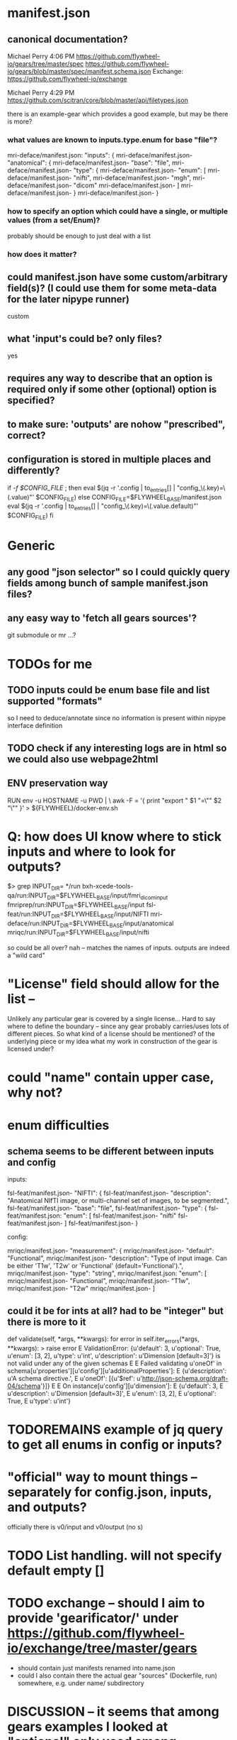 
* manifest.json
** canonical documentation?

Michael Perry
4:06 PM
https://github.com/flywheel-io/gears/tree/master/spec
https://github.com/flywheel-io/gears/blob/master/spec/manifest.schema.json
Exchange: https://github.com/flywheel-io/exchange

Michael Perry
4:29 PM
https://github.com/scitran/core/blob/master/api/filetypes.json

there is an example-gear which provides a good example, but may be there is more?

*** what values are known to inputs.type.enum for base "file"?

mri-deface/manifest.json:  "inputs": {
mri-deface/manifest.json-    "anatomical": {
mri-deface/manifest.json-      "base": "file",
mri-deface/manifest.json-      "type": {
mri-deface/manifest.json-        "enum": [
mri-deface/manifest.json-          "nifti",
mri-deface/manifest.json-          "mgh",
mri-deface/manifest.json-          "dicom"
mri-deface/manifest.json-        ]
mri-deface/manifest.json-      }
mri-deface/manifest.json-    }

*** how to specify an option which could have a single, or multiple values (from a set/Enum)?

probably should be enough to just deal with a list

*** how does it matter?

** could manifest.json have some custom/arbitrary field(s)? (I could use them for some meta-data for the later nipype runner)

custom

** what 'input's could be?  only files?

yes

** **requires** any way to describe that an option is required only if some other (optional) option is specified?

** to make sure: 'outputs' are nohow "prescribed", correct?

** configuration is stored  in multiple places and differently?

if [[ -f $CONFIG_FILE ]]; then
  eval $(jq -r '.config | to_entries[] | "config_\(.key)=\(.value)"' $CONFIG_FILE)
else
  CONFIG_FILE=$FLYWHEEL_BASE/manifest.json
  eval $(jq -r '.config | to_entries[] | "config_\(.key)=\(.value.default)"' $CONFIG_FILE)
fi


* Generic

** any good "json selector" so I could quickly query fields among bunch of sample manifest.json files?
** any easy way to 'fetch all gears sources'?

git submodule   or  mr ...?


* TODOs for me
** TODO inputs could be enum base file and list supported "formats"

so I need to deduce/annotate since no information is present within nipype interface definition

** TODO check if any interesting logs are in html so we could also use webpage2html

** ENV preservation way

# ENV preservation for Flywheel Engine
RUN env -u HOSTNAME -u PWD | \
  awk -F = '{ print "export " $1 "=\"" $2 "\"" }' > ${FLYWHEEL}/docker-env.sh


* Q: how does UI know where to stick inputs and where to look for outputs?

$> grep INPUT_DIR= */run      
bxh-xcede-tools-qa/run:INPUT_DIR=$FLYWHEEL_BASE/input/fmri_dicom_input
fmriprep/run:INPUT_DIR=$FLYWHEEL_BASE/input
fsl-feat/run:INPUT_DIR=$FLYWHEEL_BASE/input/NIFTI
mri-deface/run:INPUT_DIR=$FLYWHEEL_BASE/input/anatomical
mriqc/run:INPUT_DIR=$FLYWHEEL_BASE/input/nifti

so could be all over?   nah -- matches the names of inputs.  outputs are indeed a "wild card"

* "License" field should allow for the list -- 

Unlikely any particular gear is covered by a single license...
Hard to say where to define the boundary -- since any gear probably carries/uses
lots of different pieces.  So what kind of a license should be mentioned? of the
underlying piece or my idea what my work in construction of the gear is licensed
under?

* could "name" contain upper case, why not?

* enum difficulties

** schema seems to be different between inputs and config

inputs: 

fsl-feat/manifest.json-    "NIFTI": {
fsl-feat/manifest.json-      "description": "Anatomical NIfTI image, or multi-channel set of images, to be segmented.",
fsl-feat/manifest.json-      "base": "file",
fsl-feat/manifest.json-      "type": {
fsl-feat/manifest.json:        "enum": [
fsl-feat/manifest.json-          "nifti"
fsl-feat/manifest.json-        ]
fsl-feat/manifest.json-      }


config:

mriqc/manifest.json-    "measurement": {
mriqc/manifest.json-      "default": "Functional",
mriqc/manifest.json-      "description": "Type of input image. Can be either 'T1w', 'T2w' or 'Functional' (default='Functional').",
mriqc/manifest.json-      "type": "string",
mriqc/manifest.json:      "enum": [
mriqc/manifest.json-        "Functional",
mriqc/manifest.json-        "T1w",
mriqc/manifest.json-        "T2w"
mriqc/manifest.json-      ]

** could it be for ints at all?   had to be  "integer" but there is more to it

    def validate(self, *args, **kwargs):
        for error in self.iter_errors(*args, **kwargs):
>           raise error
E           ValidationError: {u'default': 3, u'optional': True, u'enum': [3, 2], u'type': u'int', u'description': u'Dimension [default=3]'} is not valid under any of the given schemas
E
E           Failed validating u'oneOf' in schema[u'properties'][u'config'][u'additionalProperties']:
E               {u'description': u'A schema directive.',
E                u'oneOf': [{u'$ref': u'http://json-schema.org/draft-04/schema'}]}
E
E           On instance[u'config'][u'dimension']:
E               {u'default': 3,
E                u'description': u'Dimension [default=3]',
E                u'enum': [3, 2],
E                u'optional': True,
E                u'type': u'int'}


* TODOREMAINS  example of jq query to get all enums in config or inputs?

*  "official" way to mount things -- separately for config.json, inputs, and outputs?

  officially there is v0/input and v0/output (no s)

* TODO List handling.   will not specify default empty []
* TODO exchange -- should I aim to provide 'gearificator/' under https://github.com/flywheel-io/exchange/tree/master/gears

  - should contain just manifests renamed into name.json
  - could I also contain there the actual gear "sources" (Dockerfile, run) somewhere, e.g. under name/ subdirectory

* DISCUSSION -- it seems that among gears examples I looked at "optional" only used among "inputs" and not among "config"

this might explain why web ui did not allow me to go forward until I actually entered a value for an optional config -- it was not "warranted"

* ASKED -- so docker image.  gw wants custom.gear-builder.image.  All gears have custom.docker-image  .  Why custom for gear-builder???

* ASKED: fw gear remove ??

 - Could not upload a new one to overload previous:

	hopa:/tmp/gearificator_output
	$> fw gear upload --category analysis
	Output folder exists and will be deleted as part of the upload process.
	Continue? (yes/no): yes

	Checking that gear is ready to upload...
	(500) Gear "nipype-interfaces-fsl-preprocess-bet-dummy" version "0.0.1.nipype.0.14.0-dummy" already exists, consider changing the version string.

 - did not find in web ui on how to remove a gear?!

* ASKED Why gear category is not part of the manifest???

* 
'location': {
 	'name': obj['name'],
 	'path': '/flywheel/v0/input/' + x + '/' + obj['name'],
 	},
config.json --> variable C
C['inputs']['bob']['location']['path']

* SDK

** from ipython

import flywheel
fw = flywheel.Flywheel('yarick.XXXXXXXX:XXXXXXXXXXXXX')
fw.get_current_user()
fw.get_job('5a99c420e993ac0016ab94f2')

** to get config for a job (copy pasted id from the web ui):

In [6]: fw.get_job('5a99c420e993ac0016ab94f2')
Out[6]: 
{u'attempt': 1,
 u'config': {u'config': {u'3Dvol': False,
   u'anonymize_bids': u'y',
   u'bids_sidecar': u'n',
   u'compress_nifti': u'y',
   u'crop': u'n',
   u'decompress_dicoms': False,
   u'filename': u'%f',
   u'ignore_derived': u'n',
   u'merge2d': u'n',
   u'philips_scaling': u'y',
   u'single_file_mode': u'n',
   u'text_notes_private': u'n'},
  u'destination': {u'id': u'5a0f5279e993ac0014ab94e6',
   u'type': u'acquisition'},
  u'inputs': {u'dcm2niix_input': {u'base': u'file',
    u'hierarchy': {u'id': u'5a0f5279e993ac0014ab94e6',
     u'type': u'acquisition'},
    u'location': {u'name': u'sub-01_T1w.nii.gz',
     u'path': u'/flywheel/v0/input/dcm2niix_input/sub-01_T1w.nii.gz'},
    u'object': {u'info': {},
     u'measurements': [],
     u'mimetype': u'application/octet-stream',
     u'modality': None,


** to delete gears

fw.get_all_gears  - to get the list with ids, and then
fw.delete_gear(that id)

** TODO **xor** to describe that one input should be specified but not the other

it is quite "popular" in nipype.  E.g. even in dcm2niix there is source_names and source_dir
which are one or another with slightly different input traits

for now I see only the need to make anything in 'xor' group optional, since we cannot mandate
all/any of them

- boutiques  has "groups" to define similar groupping/exclusion
- boutiques has also tests, which generates/runs pytests

** BIDS 

based on metadata 

** TODO seems schema (fw) does not allow optional to be there at all (even with "false" value) if default is given

$> fw gear upload --category analysis
Checking that gear is ready to upload...
(500) {u'required': [u'default', u'optional']} is not allowed for {u'default': u'NIFTI_GZ', u'type': u'string', u'enum': [u'NIFTI_PAIR', u'NIFTI_PAIR_GZ', u'NIFTI_GZ', u'NIFTI'], u'optional': False, u'description': u'FSL output type [default=NIFTI_GZ]'}

